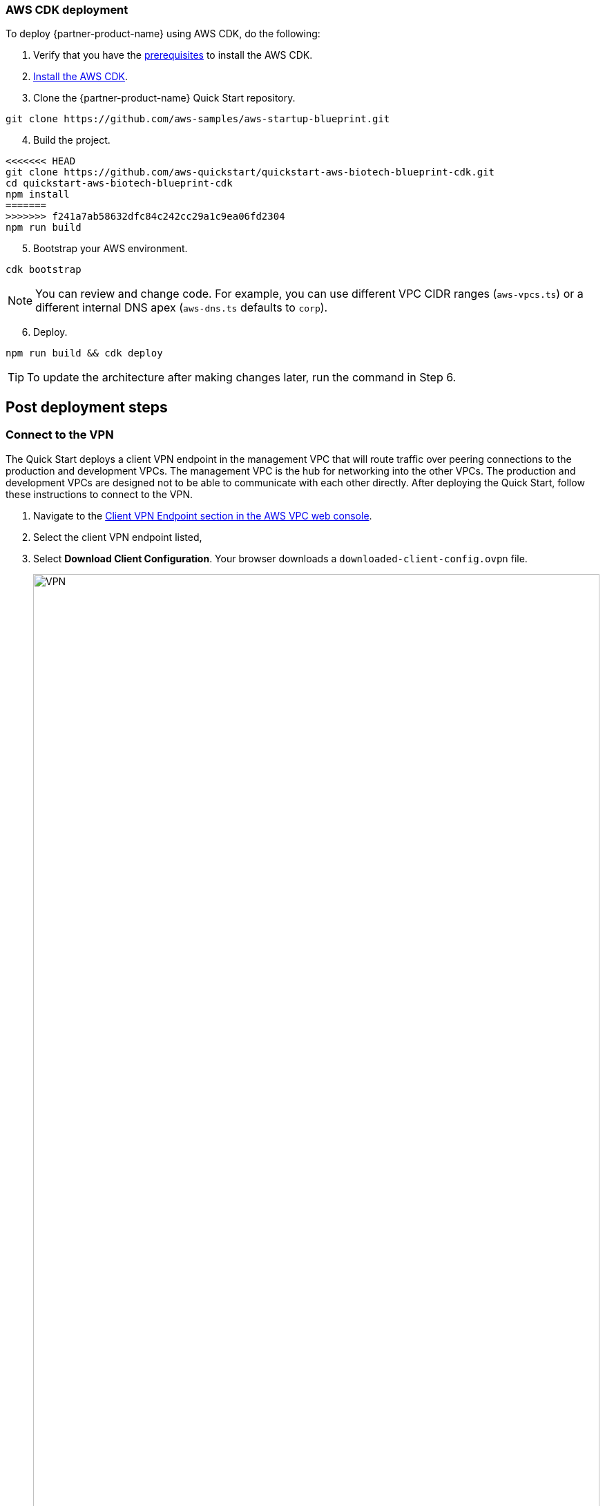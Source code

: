 // Add steps as necessary for accessing the software, post-configuration, and testing. Don’t include full usage instructions for your software, but add links to your product documentation for that information.
//Should any sections not be applicable, remove them

=== AWS CDK deployment

To deploy {partner-product-name} using AWS CDK, do the following:
[start=1]
. Verify that you have the https://docs.aws.amazon.com/cdk/latest/guide/getting_started.html#getting_started_prerequisites[prerequisites^] to install the AWS CDK. 

. https://docs.aws.amazon.com/cdk/latest/guide/getting_started.html#getting_started_install[Install the AWS CDK^].

. Clone the {partner-product-name} Quick Start repository.
```bash
git clone https://github.com/aws-samples/aws-startup-blueprint.git
```
[start=4]
. Build the project.
```bash
<<<<<<< HEAD
git clone https://github.com/aws-quickstart/quickstart-aws-biotech-blueprint-cdk.git
cd quickstart-aws-biotech-blueprint-cdk
npm install
=======
>>>>>>> f241a7ab58632dfc84c242cc29a1c9ea06fd2304
npm run build 
```

[start=5]
. Bootstrap your AWS environment.
```bash
cdk bootstrap
```

NOTE: You can review and change code. For example, you can use different VPC CIDR ranges (`aws-vpcs.ts`) or a different internal DNS apex (`aws-dns.ts` defaults to `corp`). 

[start=6]
. Deploy.

```bash 
npm run build && cdk deploy
```

TIP: To update the architecture after making changes later, run the command in Step 6.

== Post deployment steps
// If Post-deployment steps are required, add them here. If not, remove the heading

=== Connect to the VPN

The Quick Start deploys a client VPN endpoint in the management VPC that will route traffic over peering connections to the production and development VPCs. The management VPC is the hub for networking into the other VPCs. The production and development VPCs are designed not to be able to communicate with each other directly. After deploying the Quick Start, follow these instructions to connect to the VPN.

[start=1]
. Navigate to the https://console.aws.amazon.com/vpc/home?#ClientVPNEndpoints:sort=clientVpnEndpointId[Client VPN Endpoint section in the AWS VPC web console^].
. Select the client VPN endpoint listed,
. Select *Download Client Configuration*. Your browser downloads a `downloaded-client-config.ovpn` file.
+
:xrefstyle: short
[#downloadclientconfig]
.Download Client Configuration
image::../images/downloadclientconfig.png[VPN,width=100%,height=100%]

[start=4]
. Navigate to the AWS S3 console.
. Open the bucket with the prefix `awsstartupblueprintstack-clientvpnvpnconfigbucket*`.
. Download the `client1.domain.tld.key` and `client1.domain.tld.crt`. 
+
NOTE: The other three files are the CA chain and server key/cert. You will need those to create additional client certificates.

[start=5]
. Open `downloaded-client-config.ovpn` in a text editor.
. Add the following lines to the bottom of the file. Replace the contents of the two files inside the respective `<cert>` and `<key>` sections.
+
```
<cert>
Contents of client certificate file (client1.domain.tld.crt)
</cert>

<key>
Contents of private key file (client1.domain.tld.key)
</key>
```

[start=7]
. Save and close the file. You can establish a VPN connection with the configuration and an OpenVPN client or AWS provided client. 

* https://docs.aws.amazon.com/vpn/latest/clientvpn-user/connect.html[Connect using an OpenVPN client^]
* https://docs.aws.amazon.com/vpn/latest/clientvpn-user/connect-aws-client-vpn-connect.html[Connect using an AWS provided client^]

With a VPN connection, you can connect to resources you launch into your VPCs using private IP addresses. For more information about deploying resources, see link:#_deploying_resources_into_VPCs[Deploying resources into VPCs], later in this guide. 

=== Optional DNS setup
The Quick Start sets up a private DNS with `.corp` as the apex domain using https://console.aws.amazon.com/route53/v2/home#Dashboard[Amazon Route 53 in your account^]. Using the Amazon Route 53 console, you can create `A` or `CNAME` records to private applications you deploy. 

=== Delete the default VPC

Every new AWS account comes with a default VPC with public subnets in each Availability Zone. It is recommended that you delete this default VPC and only deploy resources into the production, management, and development VPCs that the Biotech Blueprint Quick Start provisions. If you have already deployed resources into the default VPC before launching the Quick Start, it is recommended that you migrate these resources to the Biotech Blueprint VPCs and then delete the default VPC. Removing the default VPC will ensure that a user does not launch resources into one of its exposed public subnets.

<<defaultvpc>> shows the default VPC listed in the Amazon VPC console with the VPCs created by the Biotech Blueprint Quick Start.

:xrefstyle: short
[#defaultvpc]
.Default VPC
image::../images/defaultvpc_0.png[Config,width=100%,height=100%]

//== Test the deployment
// If steps are required to test the deployment, add them here. If not, remove the heading


//== Best practices for using {partner-product-short-name} on AWS
// Provide post-deployment best practices for using the technology on AWS, including considerations such as migrating data, backups, ensuring high performance, high availability, etc. Link to software documentation for detailed information.

//_Add any best practices for using the software._

== Security and Compliance
// Provide post-deployment best practices for using the technology on AWS, including considerations such as migrating data, backups, ensuring high performance, high availability, etc. Link to software documentation for detailed information.

The Quick Start deploys the following AWS Config conformance packs: 

* https://docs.aws.amazon.com/config/latest/developerguide/operational-best-practices-for-hipaa_security.html[Operational Best Practices for HIPAA Security]
* https://docs.aws.amazon.com/config/latest/developerguide/operational-best-practices-for-aws-identity-and-access-management.html[Operational Best Practices For AWS Identity And Access Management]
* https://docs.aws.amazon.com/config/latest/developerguide/operational-best-practices-for-amazon-s3.html[Operational Best Practices For Amazon S3]
* https://docs.aws.amazon.com/config/latest/developerguide/operational-best-practices-for-nist-csf.html[Operational Best Practices for NIST CSF]
* https://docs.aws.amazon.com/config/latest/developerguide/aws-control-tower-detective-guardrails.html[AWS Control Tower Detective Guardrails Conformance Pack]

These packs create AWS Config rules that regularly evaluate resources in your AWS account against security best practices. When AWS Config finds an offending resource, it will flag it for your review in the AWS Config console. AWS Config also scans resources created in your account before deploying the Quick Start.

For example, the Operational Best Practices for NIST Cyber Security Framework (CSF) conformance pack comes with 93 rules. One of which is `encrypted-volumes-conformance-pack`, which checks whether attached Amazon Elastic Block Store (Amazon EBS) volumes are encrypted. 

:xrefstyle: short
[#nist]
.Operational Best Practices for NIST-CSF
image::../images/conformancepacks_0.png[Config,width=100%,height=100%]

Select `encrypted-volumes-conformance-pack` to display a list of relevant resources and their compliance status. 

:xrefstyle: short
[#encryptedvolumes]
.Encrytped volumes conformance pack
image::../images/conformancepacks_1.png[Config,width=100%,height=100%]

You can update the AWS Config delivery channel to include an Amazon Simple Notification Service (Amazon SNS) topic to send email or text notifications when resources are flagged. More sophisticated approaches might include regularly reviewing AWS Config reports, using AWS Config's automatic remediation capabilities, or integrating AWS Config with security ticketing or SEIM solutions. 

=== Operational Best Practices for HIPAA Security conformance pack

While the Health Insurance Portability and Accountability Act (HIPAA) might not be a concern for every user of this Quick Start, many store, transmit, or process protected health information (PHI). Whether you handle PHI or not, the HIPAA security conformance pack has over 80 rules that capture a number of best practices that any user should consider implementing.

If you do have HIPAA/PHI needs, it is strongly encouraged that you read  https://docs.aws.amazon.com/config/latest/developerguide/operational-best-practices-for-hipaa_security.html[Operational Best Practices for HIPAA Security].

WARNING: AWS Config conformance packs provide a general-purpose compliance framework designed to enable you to create security, operational or cost-optimization governance checks using managed or custom AWS Config rules and AWS Config remediation actions. Conformance packs, as sample templates, are not designed to fully ensure compliance with a specific governance or compliance standard. You are responsible for making your own assessment of whether your use of the Services meets applicable legal and regulatory requirements.

//_Add any security-related information._

<<<<<<< HEAD
        
== Region Restriction Capabilities 

A common ask from Startups using AWS is to restrict all IAM actions to specific regions. For example, you may only want users to create EC2 instances or S3 buckets in EU-only regions. This could be for compliance reasons or simply because its a good practice to keep resources out of regions you never intend to use. 

If you have a single AWS account, the best way to enforce region restrictions is with an https://docs.aws.amazon.com/IAM/latest/UserGuide/access_policies_boundaries.html[IAM permission boundary]. IAM permission boundaries are similar to, but distinct from, identity policies that you may be familiar with. An entity's permissions boundary allows it to perform only the actions that are allowed by both its identity-based policies *and* it's permissions boundaries. This means that even the broadest identity-based permission policies like 'arn:aws:iam::aws:policy/AdministratorAccess', which gives * access to *, will still be denied if the principal's permission boundary does not allow it.
=======
//Provide any other information of interest to users, especially focusing on areas where AWS or cloud usage differs from on-premises usage.
    
== Restricting IAM actions to specific AWS Regions 
>>>>>>> f241a7ab58632dfc84c242cc29a1c9ea06fd2304

A common requirement of startups using AWS is to be able to restrict IAM actions to specific AWS Regions. For example, they may want to restrict the creation of Amazon Elastic Compute Cloud (Amazon EC2) instances or AWS Simple Storage Service (Amazon S3) buckets to only European Regions. This could be for compliance reasons or simply because its a good practice to keep resources out of Regions you never intend to use. 

If you have a single AWS account, the best way to enforce AWS Region restrictions is with an https://docs.aws.amazon.com/IAM/latest/UserGuide/access_policies_boundaries.html[IAM permission boundary^]. The `RegionRestriction` class configured in `lib/aws-startup-blueprint-stack.ts` creates an IAM permission boundary. It restricts IAM actions to the AWS Regions you specify. For example:

```typescript
      new RegionRestriction(this, 'RegionRestriction', {
        AllowedRegions: ["eu-central-1","eu-west-1","eu-west-3", "eu-south-1", "eu-north-1"]
      });  
```

<<<<<<< HEAD
We have added some helper context variables (`apply_EU_RegionRestriction` and `apply_US_RegionRestriction`) inside the the `cdk.json` file. Setting one of those to `"true"` and running `cdk deploy` again will apply the region restriction.

In order for the permission boundary to have any effect, it needs to be attached to all existing and future IAM users and roles. As a best practice, you should always attach this permission boundary when creating any future IAM user or role. While a best practice, sometimes good intentions are forgotten. To enforce the permission boundary gets attached, the `RegionRestriction` class also creates an AWS Config Rule and Remediation to detect and automatically fix a missing permission boundary to any existing, updated, or future IAM principals. 
=======
In order for the permission boundary to have any effect, it should be attached to all existing and future IAM users and roles. 
>>>>>>> f241a7ab58632dfc84c242cc29a1c9ea06fd2304

To enforce the permission boundary, the `RegionRestriction` class creates an AWS Config rule to detect and remediate a missing IAM permission boundary. 

For example, in AWS Config Rules console, select the `AwsBiotechBlueprint-RegionRestriction` rule.

:xrefstyle: short
[#rules]
.AwsBiotechBlueprint-RegionRestriction rule
image::../images/regionrestriction_config0.png[Config,width=100%,height=100%]

The Config Rule evaluates your IAM users and roles and lists their compliance status. To remediate a non-compliant resource, select the resource and select *Remediate*. The service control policy is applied and that user or role will no longer be able to perform any action outside of the specified Region. 

image::../images/regionrestriction_config1.png[Config,width=100%,height=100%]

After the remediation is complete, AWS CloudTrail triggers the AWS Config rule. CloudTrail tells AWS Config that that the IAM principal has been updated and that its time to reevaluate the offending resource (takes about 15 minutes). Because the boundary has been applied, the reevaluation will report the role or user as compliant.

=== Enabling automatic remediation

The Biotech Blueprint Quick Start intentionally leaves the remediation configuration set to *Manual* instead of *Automatic*. This is in the event you have existing IAM users or roles. Automatically applying the remediation and attaching the permission boundary will impact those existing IAM principals permissions. You should verify if any of the flagged IAM principals depend on any non-approved Regions before applying the boundary. If you are working in a brand new account or are unconcerned about the impact on existing IAM principals, you can turn on automatic remediation by following these steps: 

WARNING: Enabling automatic remediation will impact existing IAM users and roles not created by the Biotech Blueprint.

[start=1]
. In the AWS Config console, select *Edit* in the *Remediation Action* section of the `AwsBiotechBlueprint-RegionRestriction` AWS Config rule. 

:xrefstyle: short
[#ruleedit]
.AwsBiotechBlueprint-RegionRestriction rule
image::../images/regionrestriction_config2.png[Config,width=100%,height=100%]

[start=2]
. Select *Automatic Remediation*.
. Select *Save changes*.

:xrefstyle: short
[#editaction]
.Edit Remediation action
image::../images/regionrestriction_config3.png[Config,width=100%,height=100%]

=== Region Restriction Capabilities in Multi Account Configurations:

In a multi-account setup, Service Control Polices (SCPs) are superior to permission boundaries. SCPs are applied across an entire account and do not need to be individually attached to IAM principals. However, if you have only one account, use permission boundaries discussed previously to restrict Regions. SCPs only apply to sub-accounts. When you create a new account, the Region-restricting SCP created by the Biotech Blueprint will be applied automatically to any new account you create.

For more information about the service control policy, see https://console.aws.amazon.com/iam/home?organizations/ServiceControlPolicies/#/organizations/ServiceControlPolicies[IAM Console]

:xrefstyle: short
[#regionrestriction]
.RegionRestriction
image::../images/regionrestriction_config4.png[Config,width=100%,height=100%]

== Deploying resources into VPCs

This Quick Start builds an architecture with three VPCs: production, development, and management. Use the management VPC for operational resources such as DevOps tools, Active Directories, and security appliances. For example, the Biotech Blueprint Quick Start deploys Client VPN endpoints into the public subnets of the management VPC. Production and development VPCs are provided so you can manage live and test environments with different levels of controls.  

Reserve public subnets for internet-facing resources such as load balancers. Use private subnets for resources that should not be internet-facing but require outbound internet access. Deploy sensitive resources such as databases addressable only by internal networks to isolated subnets which do not route traffic to the internet. For more information about public and private subnets, see https://docs.aws.amazon.com/vpc/latest/userguide/VPC_Scenario2.html[VPC with public and private subnets (NAT)^].

The following table provides some examples. 

[cols="1,1,1"]
|===
|Resource |VPC |Subnet

|Test server |Development |Private
|Amazon Relational Database Server (Amazon RDS) snapshot restored from development VPC |Production |Isolated
|Application Load Balancer to test a custom TLS certificate |Development |Public
|DevOps tool to automate deployments to production and development VPCs |Management |Private
|Okta Cloud Connect appliance |Management VPC |Private
|===

== AWS Service Catalog

After deploying the Biotech Blueprint Quick Start, you can launch a selection of informatics and scientific applications from the https://us-east-1.console.aws.amazon.com/servicecatalog/home?isSceuc=true&region=us-east-1#/products[AWS Service Catalog console^]. You can also deploy these from the launch links provided on their Quick Start pages and in their deployment guides. The following table provides information to learn more about the available applications.

[cols="1,1,1,1"]
|===
|Category |Partner |Product |To install

|Compound registry |ChemAxon |https://chemaxon.com/products/compound-registration[Compound Registration^] |https://fwd.aws/x45Rg[Launch Quick Start template^]
|Genomics analysis |Nextflow |https://www.nextflow.io/[Nextflow^] |https://fwd.aws/ejxNx[Quick Start page] \| https://fwd.aws/B4VnD[View guide^]
|Genomics analysis |Hail |https://hail.is/docs/0.2/index.html[Hail 0.2^] |https://fwd.aws/w9E8d[Quick Start page^] \| https://fwd.aws/GMvwj[View guide^]
|Knowledge management |Dotmatics |https://www.dotmatics.com/[Dotmatics suite^] |https://fwd.aws/A5K9B[Quick Start page^] \| https://fwd.aws/RvJpR[View guide^]
|Sample management |Titian |https://www.titian.co.uk/products/aws-mosaic-freezermanagement[Mosaic FreezerManagement^] |https://fwd.aws/E736X[Quick Start page^] \| https://fwd.aws/KNmPd[View guide^]
|===

=== AWS Service Catalog permissions
Access to AWS Service Catalog requires credentials. Those credentials must have permission to access AWS resources, such as an AWS Service Catalog portfolio or product. AWS Service Catalog integrates with AWS Identity and Access Management (IAM) to enable you to grant AWS Service Catalog end users permissions to launch products and manage provisioned products. To control access, you attach these policies to the IAM users, groups, and roles that you use with AWS Service Catalog.

[start=1]
. Navigate to the https://console.aws.amazon.com/servicecatalog/home?#portfolios?activeTab=localAdminPortfolios[AWS Service Catalog console^]. 
. Select the *Biotech Blueprint Informatics Catalog* portfolio.
. Select the *Groups, roles, and users* tab.

:xrefstyle: short
[#scpermissions]
.Quick Start architecture for {partner-product-short-name} on AWS
image::../images/service-catalog-permission.png[scpermission,width=100%,height=100%]

[start=4]
. Select *Add groups, users, and roles*.
. Select the IAM identities requiring AWS Service Catalog permissions. Do not forget to include yourself if you need permissions.
